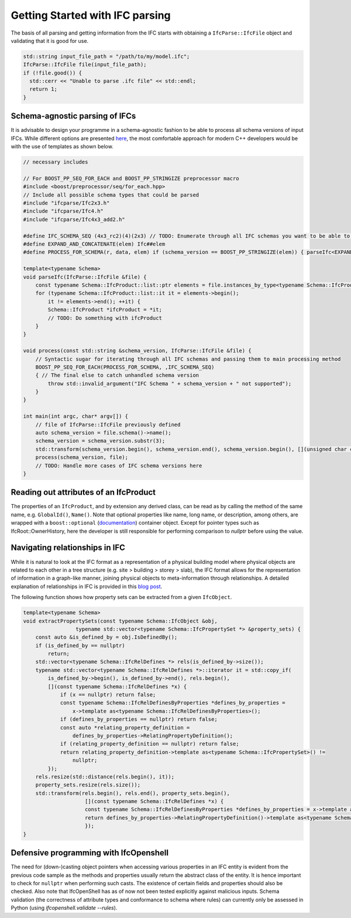 Getting Started with IFC parsing
================================

The basis of all parsing and getting information from the IFC starts with obtaining a ``IfcParse::IfcFile`` object and validating that it is good for use.

.. code-block:: c++

    std::string input_file_path = "/path/to/my/model.ifc";
    IfcParse::IfcFile file(input_file_path);
    if (!file.good()) {
      std::cerr << "Unable to parse .ifc file" << std::endl;
      return 1;
    }

Schema-agnostic parsing of IFCs
-------------------------------

It is advisable to design your programme in a schema-agnostic fashion to be able to process all schema versions of input IFCs. 
While different options are presented `here <http://blog.ifcopenshell.org/2019/12/v060.html>`__, the most comfortable approach for modern C++ developers
would be with the use of templates as shown below.

.. code-block:: c++
    
    // necessary includes

    // For BOOST_PP_SEQ_FOR_EACH and BOOST_PP_STRINGIZE preprocessor macro
    #include <boost/preprocessor/seq/for_each.hpp>
    // Include all possible schema types that could be parsed
    #include "ifcparse/Ifc2x3.h"
    #include "ifcparse/Ifc4.h"
    #include "ifcparse/Ifc4x3_add2.h"

    #define IFC_SCHEMA_SEQ (4x3_rc2)(4)(2x3) // TODO: Enumerate through all IFC schemas you want to be able to process
    #define EXPAND_AND_CONCATENATE(elem) Ifc##elem
    #define PROCESS_FOR_SCHEMA(r, data, elem) if (schema_version == BOOST_PP_STRINGIZE(elem)) { parseIfc<EXPAND_AND_CONCATENATE(elem)>(file); } else

    template<typename Schema>
    void parseIfc(IfcParse::IfcFile &file) {
        const typename Schema::IfcProduct::list::ptr elements = file.instances_by_type<typename Schema::IfcProduct>();
        for (typename Schema::IfcProduct::list::it it = elements->begin();
            it != elements->end(); ++it) {
            Schema::IfcProduct *ifcProduct = *it;
            // TODO: Do something with ifcProduct
        }
    }

    void process(const std::string &schema_version, IfcParse::IfcFile &file) {
        // Syntactic sugar for iterating through all IFC schemas and passing them to main processing method
        BOOST_PP_SEQ_FOR_EACH(PROCESS_FOR_SCHEMA, ,IFC_SCHEMA_SEQ)
        { // The final else to catch unhandled schema version
            throw std::invalid_argument("IFC Schema " + schema_version + " not supported");
        }
    }

    int main(int argc, char* argv[]) {
        // file of IfcParse::IfcFile previously defined
        auto schema_version = file.schema()->name();
        schema_version = schema_version.substr(3);
        std::transform(schema_version.begin(), schema_version.end(), schema_version.begin(), [](unsigned char c) { return std::tolower(c); });
        process(schema_version, file);
        // TODO: Handle more cases of IFC schema versions here
    }

Reading out attributes of an IfcProduct
---------------------------------------

The properties of an ``IfcProduct``, and by extension any derived class, can be read as by calling the method of the same name, e.g. ``GlobalId()``, ``Name()``. 
Note that optional properties like name, long name, or description, among others, are wrapped with a ``boost::optional`` (`documentation <https://www.boost.org/doc/libs/1_84_0/libs/optional/doc/html/index.html>`__) container object. Except for pointer types such as IfcRoot::OwnerHistory, here the developer is still responsible for performing comparison to `nullptr` before using the value.

Navigating relationships in IFC
-------------------------------

While it is natural to look at the IFC format as a representation of a physical building model where physical objects are related to each other in a tree structure (e.g. site > building > storey > slab),
the IFC format allows for the representation of information in a graph-like manner, joining physical objects to meta-information through relationships. 
A detailed explanation of relationships in IFC is provided in this `blog post <https://constructingdata.wordpress.com/2018/04/09/ifc-for-the-layman-part-3-relationships/>`__. 

The following function shows how property sets can be extracted from a given ``IfcObject``. 

.. code-block:: c++

    template<typename Schema>
    void extractPropertySets(const typename Schema::IfcObject &obj,
                     typename std::vector<typename Schema::IfcPropertySet *> &property_sets) {
        const auto &is_defined_by = obj.IsDefinedBy();
        if (is_defined_by == nullptr)
            return;
        std::vector<typename Schema::IfcRelDefines *> rels(is_defined_by->size());
        typename std::vector<typename Schema::IfcRelDefines *>::iterator it = std::copy_if(
            is_defined_by->begin(), is_defined_by->end(), rels.begin(),
            [](const typename Schema::IfcRelDefines *x) {
                if (x == nullptr) return false;
                const typename Schema::IfcRelDefinesByProperties *defines_by_properties = 
                    x->template as<typename Schema::IfcRelDefinesByProperties>();
                if (defines_by_properties == nullptr) return false;
                const auto *relating_property_definition =
                    defines_by_properties->RelatingPropertyDefinition();
                if (relating_property_definition == nullptr) return false;
                return relating_property_definition->template as<typename Schema::IfcPropertySet>() !=
                    nullptr;
            });
        rels.resize(std::distance(rels.begin(), it));
        property_sets.resize(rels.size());
        std::transform(rels.begin(), rels.end(), property_sets.begin(),
                        [](const typename Schema::IfcRelDefines *x) {
                        const typename Schema::IfcRelDefinesByProperties *defines_by_properties = x->template as<typename Schema::IfcRelDefinesByProperties>();
                        return defines_by_properties->RelatingPropertyDefinition()->template as<typename Schema::IfcPropertySet>();
                        });
    }

Defensive programming with IfcOpenshell
---------------------------------------

The need for (down-)casting object pointers when accessing various properties in an IFC entity is evident from the previous code sample as the methods and properties usually 
return the abstract class of the entity. It is hence important to check for ``nullptr`` when performing such casts. 
The existence of certain fields and properties should also be checked.  Also note that IfcOpenShell has as of now not been tested explicitly against malicious inputs. Schema validation (the correctness of attribute types and conformance to schema where rules) can currently only be assessed in Python (using `ifcopenshell.validate --rules`).
